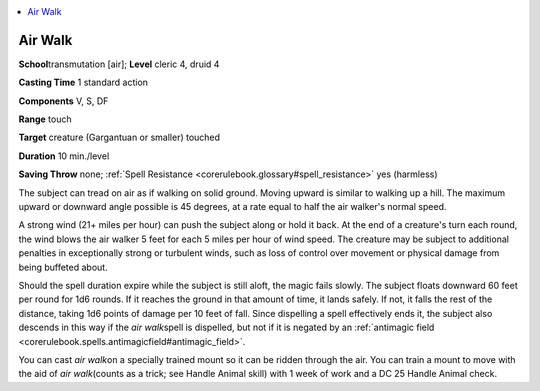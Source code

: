
.. _`corerulebook.spells.airwalk`:

.. contents:: \ 

.. _`corerulebook.spells.airwalk#air_walk`:

Air Walk
=========

\ **School**\ transmutation [air]; \ **Level**\  cleric 4, druid 4

\ **Casting Time**\  1 standard action

\ **Components**\  V, S, DF

\ **Range**\  touch

\ **Target**\  creature (Gargantuan or smaller) touched

\ **Duration**\  10 min./level

\ **Saving Throw**\  none; :ref:`Spell Resistance <corerulebook.glossary#spell_resistance>`\  yes (harmless)

The subject can tread on air as if walking on solid ground. Moving upward is similar to walking up a hill. The maximum upward or downward angle possible is 45 degrees, at a rate equal to half the air walker's normal speed.

A strong wind (21+ miles per hour) can push the subject along or hold it back. At the end of a creature's turn each round, the wind blows the air walker 5 feet for each 5 miles per hour of wind speed. The creature may be subject to additional penalties in exceptionally strong or turbulent winds, such as loss of control over movement or physical damage from being buffeted about.

Should the spell duration expire while the subject is still aloft, the magic fails slowly. The subject floats downward 60 feet per round for 1d6 rounds. If it reaches the ground in that amount of time, it lands safely. If not, it falls the rest of the distance, taking 1d6 points of damage per 10 feet of fall. Since dispelling a spell effectively ends it, the subject also descends in this way if the \ *air walk*\ spell is dispelled, but not if it is negated by an :ref:`antimagic field <corerulebook.spells.antimagicfield#antimagic_field>`\ .

You can cast \ *air walk*\ on a specially trained mount so it can be ridden through the air. You can train a mount to move with the aid of \ *air walk*\ (counts as a trick; see Handle Animal skill) with 1 week of work and a DC 25 Handle Animal check.

